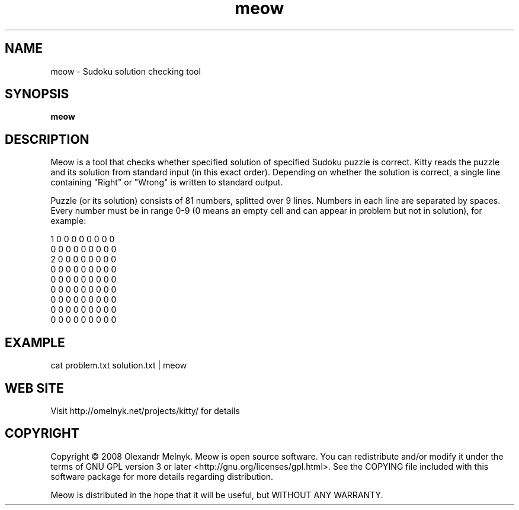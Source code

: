 .TH "meow" (1)
.SH NAME
meow - Sudoku solution checking tool
.SH SYNOPSIS
.B meow
.SH DESCRIPTION
Meow is a tool that checks whether specified solution of specified Sudoku puzzle is correct. Kitty reads the puzzle and its solution from standard input (in this exact order). Depending on whether the solution is correct, a single line containing "Right" or "Wrong" is written to standard output.
.PP
Puzzle (or its solution) consists of 81 numbers, splitted over 9 lines. Numbers in each line are separated by spaces. Every number must be in range 0-9 (0 means an empty cell and can appear in problem but not in solution), for example:
.PP
.nf
1 0 0 0 0 0 0 0 0
0 0 0 0 0 0 0 0 0
2 0 0 0 0 0 0 0 0
0 0 0 0 0 0 0 0 0
0 0 0 0 0 0 0 0 0
0 0 0 0 0 0 0 0 0
0 0 0 0 0 0 0 0 0
0 0 0 0 0 0 0 0 0
0 0 0 0 0 0 0 0 0
.fi
.SH EXAMPLE
.nf
cat problem.txt solution.txt | meow
.fi
.SH WEB SITE
Visit http://omelnyk.net/projects/kitty/ for details
.SH COPYRIGHT
Copyright © 2008 Olexandr Melnyk. Meow is open source software. You can redistribute and/or modify it under the terms of GNU GPL version 3 or later <http://gnu.org/licenses/gpl.html>. See the COPYING file included with this software package for more details regarding distribution.
.PP
Meow is distributed in the hope that it will be useful, but WITHOUT ANY WARRANTY.
